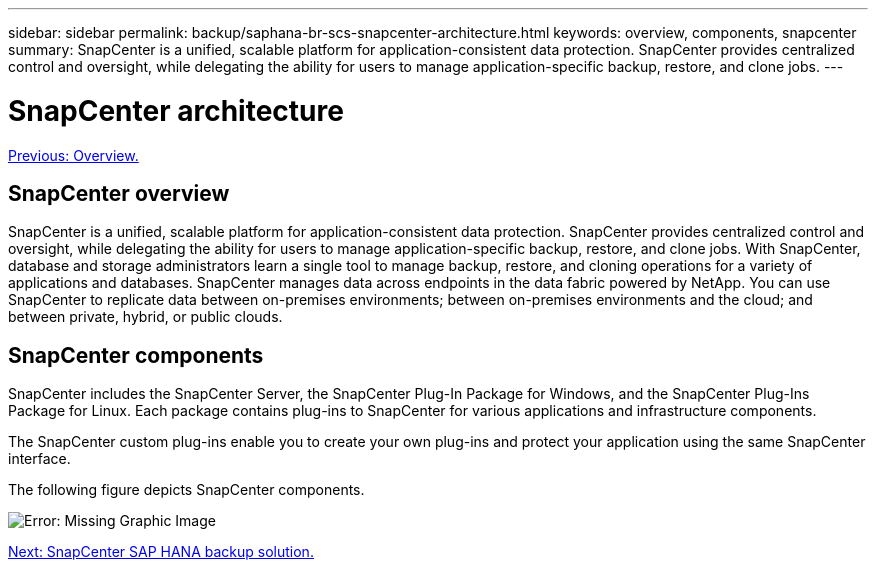 ---
sidebar: sidebar
permalink: backup/saphana-br-scs-snapcenter-architecture.html
keywords: overview, components, snapcenter
summary: SnapCenter is a unified, scalable platform for application-consistent data protection. SnapCenter provides centralized control and oversight, while delegating the ability for users to manage application-specific backup, restore, and clone jobs.
---

= SnapCenter architecture
:hardbreaks:
:nofooter:
:icons: font
:linkattrs:
:imagesdir: ./../media/

//
// This file was created with NDAC Version 2.0 (August 17, 2020)
//
// 2022-02-15 15:58:30.755079
//

link:saphana-br-scs-overview.html[Previous: Overview.]

== SnapCenter overview

SnapCenter is a unified, scalable platform for application-consistent data protection. SnapCenter provides centralized control and oversight, while delegating the ability for users to manage application-specific backup, restore, and clone jobs. With SnapCenter, database and storage administrators learn a single tool to manage backup, restore, and cloning operations for a variety of applications and databases. SnapCenter manages data across endpoints in the data fabric powered by NetApp. You can use SnapCenter to replicate data between on-premises environments; between on-premises environments and the cloud; and between private, hybrid, or public clouds.

== SnapCenter components

SnapCenter includes the SnapCenter Server, the SnapCenter Plug-In Package for Windows, and the SnapCenter Plug-Ins Package for Linux. Each package contains plug-ins to SnapCenter for various applications and infrastructure components.

The SnapCenter custom plug-ins enable you to create your own plug-ins and protect your application using the same SnapCenter interface.

The following figure depicts SnapCenter components.

image:saphana-br-scs-image6.png[Error: Missing Graphic Image]

link:saphana-br-scs-snapcenter-sap-hana-backup-solution.html[Next: SnapCenter SAP HANA backup solution.]
